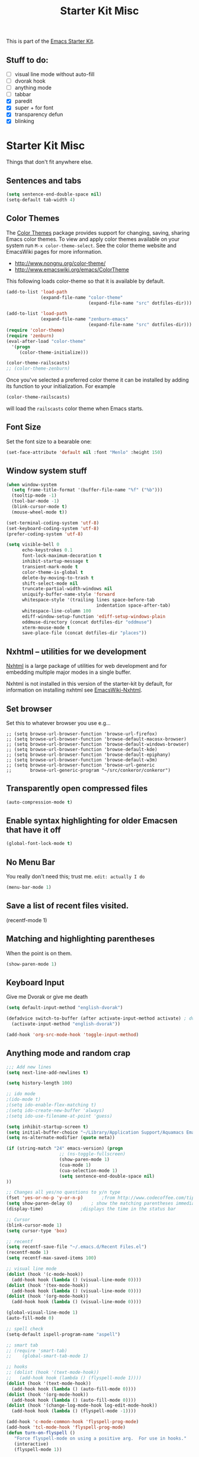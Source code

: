 #+TITLE: Starter Kit Misc
#+OPTIONS: toc:nil num:nil ^:nil

This is part of the [[file:starter-kit.org][Emacs Starter Kit]].

** Stuff to do:
   - [ ] visual line mode without auto-fill
   - [ ] dvorak hook
   - [ ] anything mode
   - [ ] tabbar
   - [X] paredit
   - [X] super + for font
   - [X] transparency defun
   - [X] blinking


* Starter Kit Misc
Things that don't fit anywhere else.

** Sentences and tabs
   #+source: sentences
   #+begin_src emacs-lisp
     (setq sentence-end-double-space nil)
     (setq-default tab-width 4)
   #+end_src
   
** Color Themes
The [[http://www.nongnu.org/color-theme/][Color Themes]] package provides support for changing, saving,
sharing Emacs color themes.  To view and apply color themes available
on your system run =M-x color-theme-select=.  See the color theme
website and EmacsWiki pages for more information.
- http://www.nongnu.org/color-theme/
- http://www.emacswiki.org/emacs/ColorTheme

This following loads color-theme so that it is available by default.
#+begin_src emacs-lisp
  (add-to-list 'load-path
               (expand-file-name "color-theme"
                                 (expand-file-name "src" dotfiles-dir)))
  
  (add-to-list 'load-path
               (expand-file-name "zenburn-emacs"
                                 (expand-file-name "src" dotfiles-dir)))
  (require 'color-theme)
  (require 'zenburn)
  (eval-after-load "color-theme"
    '(progn
       (color-theme-initialize)))
  
  (color-theme-railscasts)
  ;; (color-theme-zenburn)
  
#+end_src

Once you've selected a preferred color theme it can be installed by
adding its function to your initialization.  For example
#+begin_src emacs-lisp :tangle no
  (color-theme-railscasts)
#+end_src
will load the =railscasts= color theme when Emacs starts.

** Font Size
   Set the font size to a bearable one:
   #+source: Font
   #+begin_src emacs-lisp
     (set-face-attribute 'default nil :font "Menlo" :height 150)
   #+end_src

** Window system stuff

#+srcname: starter-kit-window-view-stuff
#+begin_src emacs-lisp 
  (when window-system
    (setq frame-title-format '(buffer-file-name "%f" ("%b")))
    (tooltip-mode -1)
    (tool-bar-mode -1)
    (blink-cursor-mode t)
    (mouse-wheel-mode t))
  
  (set-terminal-coding-system 'utf-8)
  (set-keyboard-coding-system 'utf-8)
  (prefer-coding-system 'utf-8)
  
  (setq visible-bell 0
        echo-keystrokes 0.1
        font-lock-maximum-decoration t
        inhibit-startup-message t
        transient-mark-mode t
        color-theme-is-global t
        delete-by-moving-to-trash t
        shift-select-mode nil
        truncate-partial-width-windows nil
        uniquify-buffer-name-style 'forward
        whitespace-style '(trailing lines space-before-tab
                                    indentation space-after-tab)
        whitespace-line-column 100
        ediff-window-setup-function 'ediff-setup-windows-plain
        oddmuse-directory (concat dotfiles-dir "oddmuse")
        xterm-mouse-mode t
        save-place-file (concat dotfiles-dir "places"))
  
#+end_src

** Nxhtml -- utilities for we development
[[http://ourcomments.org/Emacs/nXhtml/doc/nxhtml.html][Nxhtml]] is a large package of utilities for web development and for
embedding multiple major modes in a single buffer.

Nxhtml is not installed in this version of the starter-kit by default,
for information on installing nxhtml see [[http://www.emacswiki.org/emacs/NxhtmlMode][EmacsWiki-Nxhtml]].

** Set browser
Set this to whatever browser you use e.g...
: ;; (setq browse-url-browser-function 'browse-url-firefox)
: ;; (setq browse-url-browser-function 'browse-default-macosx-browser)
: ;; (setq browse-url-browser-function 'browse-default-windows-browser)
: ;; (setq browse-url-browser-function 'browse-default-kde)
: ;; (setq browse-url-browser-function 'browse-default-epiphany)
: ;; (setq browse-url-browser-function 'browse-default-w3m)
: ;; (setq browse-url-browser-function 'browse-url-generic
: ;;       browse-url-generic-program "~/src/conkeror/conkeror")

** Transparently open compressed files
#+begin_src emacs-lisp
(auto-compression-mode t)
#+end_src

** Enable syntax highlighting for older Emacsen that have it off
#+begin_src emacs-lisp
(global-font-lock-mode t)
#+end_src

** No Menu Bar
You really don't need this; trust me.
=edit: actually I do=
#+srcname: starter-kit-no-menu
#+begin_src emacs-lisp 
(menu-bar-mode 1)
#+end_src

** Save a list of recent files visited.
#+begin_emacs-lisp 
(recentf-mode 1)
#+end_emacs-lisp

** Matching and highlighting parentheses
   When the point is on them.
#+srcname: starter-kit-match-parens
#+begin_src emacs-lisp 
(show-paren-mode 1)
#+end_src

** Keyboard Input
Give me Dvorak or give me death

#+source: dvorak
#+begin_src emacs-lisp
  (setq default-input-method "english-dvorak")
  
  (defadvice switch-to-buffer (after activate-input-method activate) ; dvorak keyboard
    (activate-input-method "english-dvorak"))
  
  (add-hook 'org-src-mode-hook 'toggle-input-method)
#+end_src

** Anything mode and random crap
#+SOURCE: anything mode
#+begin_src emacs-lisp
  ;;; Add new lines
  (setq next-line-add-newlines t)
  
  (setq history-length 100)
  
  ;; ido mode
  ;(ido-mode t)
  ;(setq ido-enable-flex-matching t)
  ;(setq ido-create-new-buffer 'always)
  ;(setq ido-use-filename-at-point 'guess)
  
  (setq inhibit-startup-screen t)
  (setq initial-buffer-choice "~/Library/Application Support/Aquamacs Emacs/scratch buffer")
  (setq ns-alternate-modifier (quote meta))
  
  (if (string-match "24" emacs-version) (progn
                      ;; (ns-toggle-fullscreen)
                      (show-paren-mode 1)
                      (cua-mode 1)
                      (cua-selection-mode 1)
                      (setq sentence-end-double-space nil)
  ))
  
  ;; Changes all yes/no questions to y/n type
  (fset 'yes-or-no-p 'y-or-n-p)       ;from http://www.codecoffee.com/tipsforlinux/articles/033.html
  (setq show-paren-delay 0)       ; show the matching parentheses immediately
  (display-time)              ;displays the time in the status bar
  
  ;; Cursor
  (blink-cursor-mode 1)
  (setq cursor-type 'box)
  
  ;; recentf
  (setq recentf-save-file "~/.emacs.d/Recent Files.el")
  (recentf-mode 1)
  (setq recentf-max-saved-items 100)
  
  ;; visual line mode
  (dolist (hook '(c-mode-hook))
    (add-hook hook (lambda () (visual-line-mode 0))))
  (dolist (hook '(tex-mode-hook))
    (add-hook hook (lambda () (visual-line-mode 0))))
  (dolist (hook '(org-mode-hook))
    (add-hook hook (lambda () (visual-line-mode 0))))
  
  (global-visual-line-mode 1)
  (auto-fill-mode 0)
  
  ;; spell check
  (setq-default ispell-program-name "aspell")
  
  ;; smart tab
  ;; (require 'smart-tab)
  ;;    (global-smart-tab-mode 1)
  
  ;; hooks
  ;; (dolist (hook '(text-mode-hook))
  ;;   (add-hook hook (lambda () (flyspell-mode 1))))
  (dolist (hook '(text-mode-hook))
    (add-hook hook (lambda () (auto-fill-mode 0))))
  (dolist (hook '(org-mode-hook))
    (add-hook hook (lambda () (auto-fill-mode 0))))
  (dolist (hook '(change-log-mode-hook log-edit-mode-hook))
    (add-hook hook (lambda () (flyspell-mode -1))))
  
  (add-hook 'c-mode-common-hook 'flyspell-prog-mode)
  (add-hook 'tcl-mode-hook 'flyspell-prog-mode)
  (defun turn-on-flyspell ()
     "Force flyspell-mode on using a positive arg.  For use in hooks."
     (interactive)
     (flyspell-mode 1))
  
  (add-hook 'LaTeX-mode-hook 'LaTeX-math-mode)
  (add-hook 'org-mode-hook 'visual-line-mode)
  
  (add-hook 'text-mode-hook 'paragraph-indent-minor-mode)
  
  (defun fill-sentence ()
    (interactive)
    (save-excursion
      (or (eq (point) (point-max)) (forward-char))
      (forward-sentence -1)
      (indent-relative)
      (let ((beg (point)))
        (forward-sentence)
        (if (equal "LaTeX" (substring mode-name (string-match "LaTeX" mode-name)))
            (LaTeX-indent-line beg (point))
            ;; (LaTeX-fill-region-as-paragraph beg (point))
          (fill-region-as-paragraph beg (point))))))
  
  ;;===============
  ;;===Kill Ring===
  ;;===============
  ;; Use C-c y for kill ring popup
  (global-set-key "\C-cy" '(lambda ()
                 (interactive)
                 (popup-menu 'yank-menu)))
  
  (when (require 'browse-kill-ring nil 'noerror)
    (browse-kill-ring-default-keybindings))
  ;; M-y key binding will activate browse-kill-ring
  (setq browse-kill-ring-quit-action 'save-and-restore)
  
  
  ;; initial modes
  (setq initial-major-mode 'org-mode)
  (setq default-major-mode 'org-mode)
  
  
    ;; http://www.emacswiki.org/emacs/AutoComplete
    (add-hook 'c-mode-common-hook '(lambda ()
                                     ;; ac-omni-completion-sources is made buffer local so
                                     ;; you need to add it to a mode hook to activate on 
                                     ;; whatever buffer you want to use it with.  This
                                     ;; example uses C mode (as you probably surmised).
                                     ;; auto-complete.el expects ac-omni-completion-sources to be
                                     ;; a list of cons cells where each cell's car is a regex
                                     ;; that describes the syntactical bits you want AutoComplete
                                     ;; to be aware of. The cdr of each cell is the source that will
                                     ;; supply the completion data.  The following tells autocomplete
                                     ;; to begin completion when you type in a . or a ->
                                     (add-to-list 'ac-omni-completion-sources
                                                  (cons "\\." '(ac-source-semantic)))
                                     (add-to-list 'ac-omni-completion-sources
                                                  (cons "->" '(ac-source-semantic)))
                                     ;; ac-sources was also made buffer local in new versions of
                                     ;; autocomplete.  In my case, I want AutoComplete to use 
                                     ;; semantic and yasnippet (order matters, if reversed snippets
                                     ;; will appear before semantic tag completions).
                                     (setq ac-sources '(ac-source-semantic ac-source-yasnippet ac-source-words-in-all-buffer))
                                     ))
    
    (add-hook 'LaTeX-mode-hook '(lambda ()
                                  (add-to-list 'ac-omni-completion-sources
                                               (cons "\\." '(ac-source-semantic)))
                                  (add-to-list 'ac-omni-completion-sources
                                               (cons "->" '(ac-source-semantic)))
                                  (setq ac-sources '(ac-source-semantic ac-source-yasnippet ac-source-words-in-all-buffer))
                                  ))
    
  ;;  (setq ac-modes (append ac-modes '(LaTeX/FMPS-mode)))
  ;;  (setq ac-modes (append ac-modes '(LaTeX-mode)))
    
    
  
#+end_src
   

** ido mode
ido-mode is like magic pixie dust!
#+srcname: starter-kit-loves-ido-mode
#+begin_src emacs-lisp 
  (when (> emacs-major-version 21)
    (ido-mode t)
    (setq ido-enable-prefix nil
          ido-enable-flex-matching t
          ido-create-new-buffer 'always
          ido-use-filename-at-point t
          ido-max-prospects 10))
  
  (defun ido-goto-symbol (&optional symbol-list)
        "Refresh imenu and jump to a place in the buffer using Ido."
        (interactive)
        (unless (featurep 'imenu)
          (require 'imenu nil t))
        (cond
         ((not symbol-list)
          (let ((ido-mode ido-mode)
                (ido-enable-flex-matching
                 (if (boundp 'ido-enable-flex-matching)
                     ido-enable-flex-matching t))
                name-and-pos symbol-names position)
            (unless ido-mode
              (ido-mode 1)
              (setq ido-enable-flex-matching t))
            (while (progn
                     (imenu--cleanup)
                     (setq imenu--index-alist nil)
                     (ido-goto-symbol (imenu--make-index-alist))
                     (setq selected-symbol
                           (ido-completing-read "Symbol? " symbol-names))
                     (string= (car imenu--rescan-item) selected-symbol)))
            (unless (and (boundp 'mark-active) mark-active)
              (push-mark nil t nil))
            (setq position (cdr (assoc selected-symbol name-and-pos)))
            (cond
             ((overlayp position)
              (goto-char (overlay-start position)))
             (t
              (goto-char position)))))
         ((listp symbol-list)
          (dolist (symbol symbol-list)
            (let (name position)
              (cond
               ((and (listp symbol) (imenu--subalist-p symbol))
                (ido-goto-symbol symbol))
               ((listp symbol)
                (setq name (car symbol))
                (setq position (cdr symbol)))
               ((stringp symbol)
                (setq name symbol)
                (setq position
                      (get-text-property 1 'org-imenu-marker symbol))))
              (unless (or (null position) (null name)
                          (string= (car imenu--rescan-item) name))
                (add-to-list 'symbol-names name)
                (add-to-list 'name-and-pos (cons name position))))))))
#+end_src

** Other
#+begin_src emacs-lisp 
  (set-default 'indent-tabs-mode nil)
  (set-default 'indicate-empty-lines t)
  (set-default 'imenu-auto-rescan t)
  
  (add-hook 'text-mode-hook 'turn-on-auto-fill)
  ;; (add-hook 'text-mode-hook 'turn-on-flyspell)
  
  (defvar coding-hook nil
    "Hook that gets run on activation of any programming mode.")
  
  (defalias 'yes-or-no-p 'y-or-n-p)
  (random t) ;; Seed the random-number generator
  
#+end_src

*** possible issues/resolutions with flyspell
Most of the solution came from [[http://www.emacswiki.org/emacs/FlySpell][EmacsWiki-FlySpell]].  Here is one
possible fix.

**** Emacs set path to aspell
it's possible aspell isn't in your path
#+begin_src emacs-lisp :tangle no
   (setq exec-path (append exec-path '("/opt/local/bin")))
#+end_src

**** Emacs specify spelling program
- This didn't work at first, possibly because cocoAspell was
  building its dictionary.  Now it seems to work fine.
#+begin_src emacs-lisp :tangle no
  (setq ispell-program-name "aspell"
        ispell-dictionary "english"
        ispell-dictionary-alist
        (let ((default '("[A-Za-z]" "[^A-Za-z]" "[']" nil
                         ("-B" "-d" "english" "--dict-dir"
                          "/Library/Application Support/cocoAspell/aspell6-en-6.0-0")
                         nil iso-8859-1)))
          `((nil ,@default)
            ("english" ,@default))))
#+end_src

** Hippie expand: at times perhaps too hip
#+begin_src emacs-lisp
(delete 'try-expand-line hippie-expand-try-functions-list)
(delete 'try-expand-list hippie-expand-try-functions-list)
#+end_src

** Don't clutter up directories with files~
#+begin_src emacs-lisp
(setq backup-directory-alist `(("." . ,(expand-file-name
                                        (concat dotfiles-dir "backups")))))
#+end_src

** Associate modes with file extensions
#+begin_src emacs-lisp
(add-to-list 'auto-mode-alist '("COMMIT_EDITMSG$" . diff-mode))
(add-to-list 'auto-mode-alist '("\\.css$" . css-mode))
(require 'yaml-mode)
(add-to-list 'auto-mode-alist '("\\.ya?ml$" . yaml-mode))
(add-to-list 'auto-mode-alist '("\\.rb$" . ruby-mode))
(add-to-list 'auto-mode-alist '("Rakefile$" . ruby-mode))
(add-to-list 'auto-mode-alist '("\\.js\\(on\\)?$" . js2-mode))
;; (add-to-list 'auto-mode-alist '("\\.xml$" . nxml-mode))
#+end_src

** Default to unified diffs
#+begin_src emacs-lisp
(setq diff-switches "-u")
#+end_src

** Cosmetics

#+begin_src emacs-lisp
(eval-after-load 'diff-mode
  '(progn
     (set-face-foreground 'diff-added "green4")
     (set-face-foreground 'diff-removed "red3")))

(eval-after-load 'magit
  '(progn
     (set-face-foreground 'magit-diff-add "green3")
     (set-face-foreground 'magit-diff-del "red3")))
#+end_src
